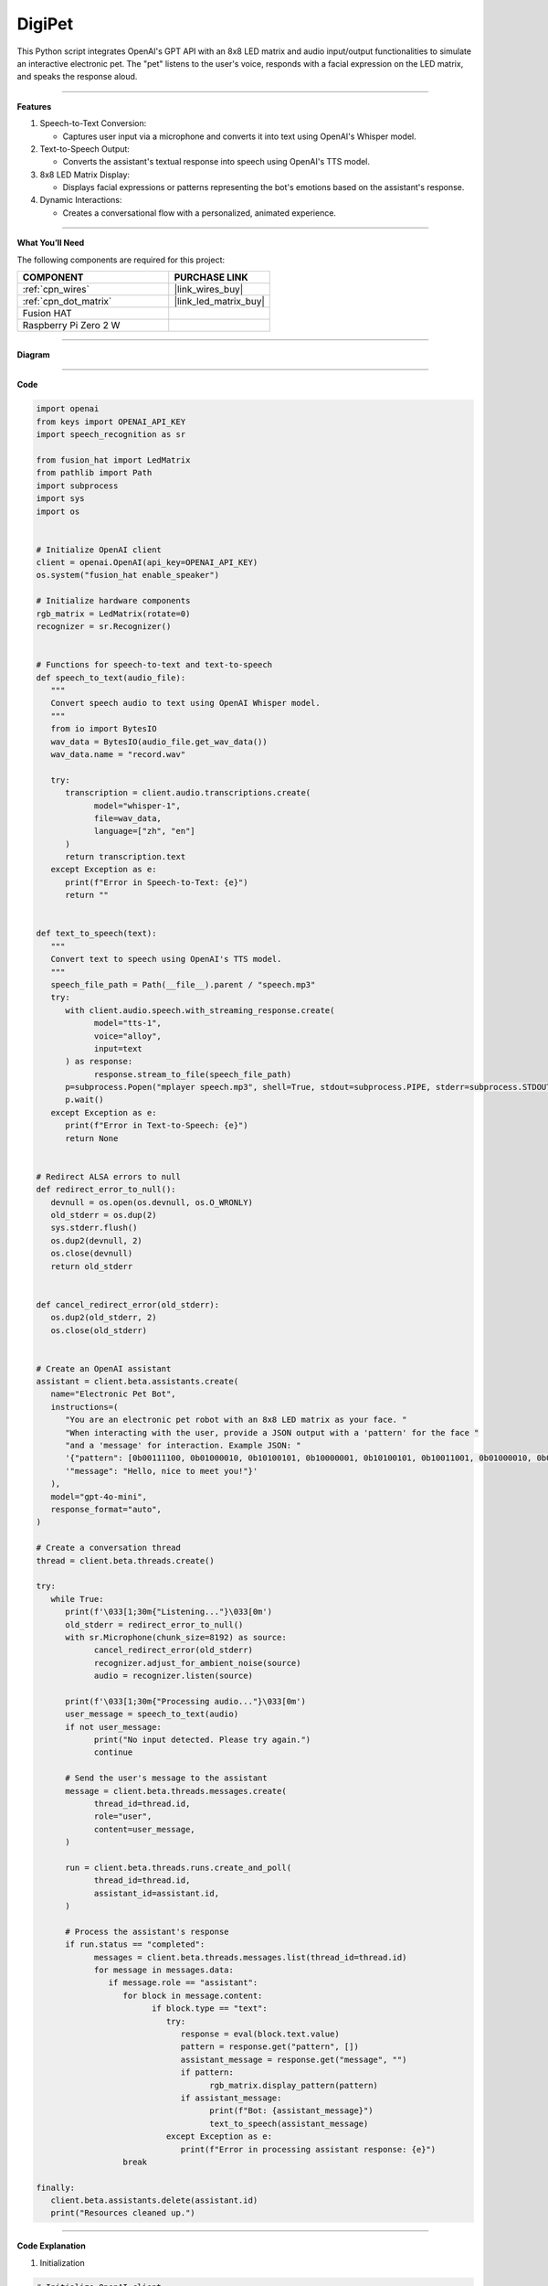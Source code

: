 DigiPet
===================


This Python script integrates OpenAI's GPT API with an 8x8 LED matrix and audio input/output functionalities to simulate an interactive electronic pet. The "pet" listens to the user's voice, responds with a facial expression on the LED matrix, and speaks the response aloud.

----------------------------------------------

**Features**

1. Speech-to-Text Conversion:

   * Captures user input via a microphone and converts it into text using OpenAI's Whisper model.

2. Text-to-Speech Output:

   * Converts the assistant's textual response into speech using OpenAI's TTS model.

3. 8x8 LED Matrix Display:

   * Displays facial expressions or patterns representing the bot's emotions based on the assistant's response.

4. Dynamic Interactions:

   * Creates a conversational flow with a personalized, animated experience.

----------------------------------------------




**What You’ll Need**

The following components are required for this project:


.. list-table::
    :widths: 30 20
    :header-rows: 1

    *   - COMPONENT
        - PURCHASE LINK

    *   - :ref:`cpn_wires`
        - |link_wires_buy|
    *   - :ref:`cpn_dot_matrix`
        - |link_led_matrix_buy|
    *   - Fusion HAT
        - 
    *   - Raspberry Pi Zero 2 W
        -

----------------------------------------------

**Diagram**

.. image:: img/fzz/1.1.6_bb.png
   :width: 800
   :align: center


----------------------------------------------

**Code**


.. raw:: html

   <run></run>

.. code-block:: python

   import openai
   from keys import OPENAI_API_KEY
   import speech_recognition as sr

   from fusion_hat import LedMatrix
   from pathlib import Path
   import subprocess
   import sys
   import os


   # Initialize OpenAI client
   client = openai.OpenAI(api_key=OPENAI_API_KEY)
   os.system("fusion_hat enable_speaker")

   # Initialize hardware components
   rgb_matrix = LedMatrix(rotate=0)
   recognizer = sr.Recognizer()


   # Functions for speech-to-text and text-to-speech
   def speech_to_text(audio_file):
      """
      Convert speech audio to text using OpenAI Whisper model.
      """
      from io import BytesIO
      wav_data = BytesIO(audio_file.get_wav_data())
      wav_data.name = "record.wav"

      try:
         transcription = client.audio.transcriptions.create(
               model="whisper-1",
               file=wav_data,
               language=["zh", "en"]
         )
         return transcription.text
      except Exception as e:
         print(f"Error in Speech-to-Text: {e}")
         return ""


   def text_to_speech(text):
      """
      Convert text to speech using OpenAI's TTS model.
      """
      speech_file_path = Path(__file__).parent / "speech.mp3"
      try:
         with client.audio.speech.with_streaming_response.create(
               model="tts-1",
               voice="alloy",
               input=text
         ) as response:
               response.stream_to_file(speech_file_path)
         p=subprocess.Popen("mplayer speech.mp3", shell=True, stdout=subprocess.PIPE, stderr=subprocess.STDOUT)
         p.wait()
      except Exception as e:
         print(f"Error in Text-to-Speech: {e}")
         return None


   # Redirect ALSA errors to null
   def redirect_error_to_null():
      devnull = os.open(os.devnull, os.O_WRONLY)
      old_stderr = os.dup(2)
      sys.stderr.flush()
      os.dup2(devnull, 2)
      os.close(devnull)
      return old_stderr


   def cancel_redirect_error(old_stderr):
      os.dup2(old_stderr, 2)
      os.close(old_stderr)


   # Create an OpenAI assistant
   assistant = client.beta.assistants.create(
      name="Electronic Pet Bot",
      instructions=(
         "You are an electronic pet robot with an 8x8 LED matrix as your face. "
         "When interacting with the user, provide a JSON output with a 'pattern' for the face "
         "and a 'message' for interaction. Example JSON: "
         '{"pattern": [0b00111100, 0b01000010, 0b10100101, 0b10000001, 0b10100101, 0b10011001, 0b01000010, 0b00111100], '
         '"message": "Hello, nice to meet you!"}'
      ),
      model="gpt-4o-mini",
      response_format="auto",
   )

   # Create a conversation thread
   thread = client.beta.threads.create()

   try:
      while True:
         print(f'\033[1;30m{"Listening..."}\033[0m')
         old_stderr = redirect_error_to_null()
         with sr.Microphone(chunk_size=8192) as source:
               cancel_redirect_error(old_stderr)
               recognizer.adjust_for_ambient_noise(source)
               audio = recognizer.listen(source)

         print(f'\033[1;30m{"Processing audio..."}\033[0m')
         user_message = speech_to_text(audio)
         if not user_message:
               print("No input detected. Please try again.")
               continue

         # Send the user's message to the assistant
         message = client.beta.threads.messages.create(
               thread_id=thread.id,
               role="user",
               content=user_message,
         )

         run = client.beta.threads.runs.create_and_poll(
               thread_id=thread.id,
               assistant_id=assistant.id,
         )

         # Process the assistant's response
         if run.status == "completed":
               messages = client.beta.threads.messages.list(thread_id=thread.id)
               for message in messages.data:
                  if message.role == "assistant":
                     for block in message.content:
                           if block.type == "text":
                              try:
                                 response = eval(block.text.value)
                                 pattern = response.get("pattern", [])
                                 assistant_message = response.get("message", "")
                                 if pattern:
                                       rgb_matrix.display_pattern(pattern) 
                                 if assistant_message:
                                       print(f"Bot: {assistant_message}")
                                       text_to_speech(assistant_message)
                              except Exception as e:
                                 print(f"Error in processing assistant response: {e}")
                     break

   finally:
      client.beta.assistants.delete(assistant.id)
      print("Resources cleaned up.")

----------------------------------------------

**Code Explanation**

1. Initialization

.. code-block:: python

   # Initialize OpenAI client
   client = openai.OpenAI(api_key=OPENAI_API_KEY)
   os.system("fusion_hat enable_speaker")

   # Initialize hardware components
   rgb_matrix = LedMatrix(rotate=0)
   recognizer = sr.Recognizer()

* Initializes the OpenAI client with an API key.
* Sets up the 8x8 LED matrix using the ``LedMatrix`` Class.
* Configures the speech recognizer for audio input.



2. Speech-to-Text Conversion

.. code-block:: python

   def speech_to_text(audio_file):
      from io import BytesIO
      wav_data = BytesIO(audio_file.get_wav_data())
      wav_data.name = "record.wav"

      transcription = client.audio.transcriptions.create(
         model="whisper-1",
         file=wav_data,
         language=["zh", "en"]
      )
      return transcription.text

* Captures audio input and converts it into a text transcription using the Whisper model.
* Supports multilingual input (zh for Chinese, en for English).

3. Text-to-Speech Conversion

.. code-block:: python

   def text_to_speech(text):
      speech_file_path = Path(__file__).parent / "speech.mp3"
      with client.audio.speech.with_streaming_response.create(
         model="tts-1",
         voice="alloy",
         input=text
      ) as response:
         response.stream_to_file(speech_file_path)
      return speech_file_path

* Converts the assistant's text response into an MP3 file using OpenAI's TTS model.
* Outputs the file path for playback.


4. Error Handling for ALSA


.. code-block:: python

   def redirect_error_to_null():
      devnull = os.open(os.devnull, os.O_WRONLY)
      old_stderr = os.dup(2)
      os.dup2(devnull, 2)
      return old_stderr

   def cancel_redirect_error(old_stderr):
      os.dup2(old_stderr, 2)
      os.close(old_stderr)

* Redirects ALSA errors to /dev/null to avoid excessive error output during microphone setup.
* Restores standard error output after the microphone is initialized.

5. Assistant Creation

.. code-block:: python

   assistant = client.beta.assistants.create(
      name="Electronic Pet Bot",
      instructions=(
         "You are an electronic pet robot with an 8x8 LED matrix as your face. "
         "Provide JSON output with a 'pattern' for the face and a 'message' for interaction. "
      ),
      model="gpt-4o-mini",
      response_format="auto",
   )

Configures the GPT assistant to respond with a JSON structure containing:

* A ``pattern`` key for the LED matrix display.
* A ``message`` key for the textual and spoken response.


6. Conversation Flow

.. code-block:: python

   thread = client.beta.threads.create()

   while True:
      old_stderr = redirect_error_to_null()
      with sr.Microphone(chunk_size=8192) as source:
         cancel_redirect_error(old_stderr)
         recognizer.adjust_for_ambient_noise(source)
         audio = recognizer.listen(source)

      user_message = speech_to_text(audio)
      if not user_message:
         continue

      message = client.beta.threads.messages.create(
         thread_id=thread.id,
         role="user",
         content=user_message,
      )

      run = client.beta.threads.runs.create_and_poll(
         thread_id=thread.id,
         assistant_id=assistant.id,
      )

* Continuously listens for user input via the microphone.
* Converts the user's speech to text and sends it to the assistant.
* Waits for the assistant's response and processes the output.

7. Response Handling

.. code-block:: python

   if run.status == "completed":
      messages = client.beta.threads.messages.list(thread_id=thread.id)
      for message in messages.data:
         if message.role == "assistant":
               for block in message.content:
                  if block.type == "text":
                     response = eval(block.text.value)
                     pattern = response.get("pattern", [])
                     assistant_message = response.get("message", "")
                     if pattern:
                           display_pattern(device, pattern)
                     if assistant_message:
                           speech_path = text_to_speech(assistant_message)
                           if speech_path:
                              subprocess.Popen(
                                 ["mplayer", str(speech_path)],
                                 stdout=subprocess.PIPE,
                                 stderr=subprocess.STDOUT,
                              ).wait()

* Parses the assistant's JSON response to extract the ``pattern`` and ``message``.
* Displays the pattern on the LED matrix.
* Plays the text response using TTS and an external audio player.

8. Cleanup

.. code-block:: python

   finally:
      client.beta.assistants.delete(assistant.id)
      print("Resources cleaned up.")

Ensures proper cleanup of resources, including deleting the assistant instance.


----------------------------------------------

**Debugging Tips**

1. Speech Recognition Issues:

   * Minimize background noise for better recognition.

2. LED Matrix Not Displaying Patterns:

   * Verify LED Matrix Module wiring and connections.
   * Ensure the pattern is a valid list of 8 integers.

3. Audio Playback Issues:

   * Ensure mplayer is installed (sudo apt install mplayer).

4. OpenAI API Errors:

   * Confirm the API key is valid and your internet is stable.
   * Print raw assistant responses to debug invalid JSON.